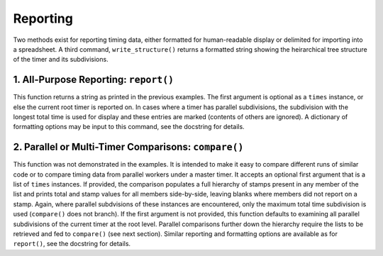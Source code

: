 
Reporting
=========

Two methods exist for reporting timing data, either formatted for human-readable display or delimited for importing into a spreadsheet.  A third command, ``write_structure()`` returns a formatted string showing the heirarchical tree structure of the timer and its subdivisions.  


1. All-Purpose Reporting: ``report()``
--------------------------------------

This function returns a string as printed in the previous examples.  The first argument is optional as a ``times`` instance, or else the current root timer is reported on.  In cases where a timer has parallel subdivisions, the subdivision with the longest total time is used for display and these entries are marked (contents of others are ignored).  A dictionary of formatting options may be input to this command, see the docstring for details.


2. Parallel or Multi-Timer Comparisons: ``compare()``
-----------------------------------------------------

This function was not demonstrated in the examples.  It is intended to make it easy to compare different runs of similar code or to compare timing data from parallel workers under a master timer.  It accepts an optional first argument that is a list of ``times`` instances.  If provided, the comparison populates a full hierarchy of stamps present in any member of the list and prints total and stamp values for all members side-by-side, leaving blanks where members did not report on a stamp.  Again, where parallel subdvisions of these instances are encountered, only the maximum total time subdivision is used (``compare()`` does not branch).  If the first argument is not provided, this function defaults to examining all parallel subdivisions of the current timer at the root level.  Parallel comparisons further down the hierarchy require the lists to be retrieved and fed to ``compare()`` (see next section). Similar reporting and formatting options are available as for ``report()``, see the docstring for details.